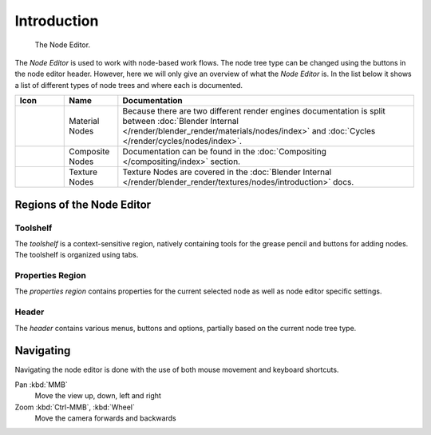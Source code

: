 
************
Introduction
************

.. figure:: /images/editors_node_example.png

   The Node Editor.

The *Node Editor* is used to work with node-based work flows.
The node tree type can be changed using the buttons in the node editor header.
However, here we will only give an overview of what the *Node Editor* is.
In the list below it shows a list of different types of node trees and where each is documented.

.. _node-tree-types:

.. list-table::
   :header-rows: 1

   * - Icon
     - Name
     - Documentation
   * - .. figure:: /images/icons_material.png
          :width: 35px
     - Material Nodes
     - Because there are two different render engines documentation is split between :doc:`Blender Internal
       </render/blender_render/materials/nodes/index>` and :doc:`Cycles </render/cycles/nodes/index>`.
   * - .. figure:: /images/icons_render-layers.png
          :width: 35px
     - Composite Nodes
     - Documentation can be found in the :doc:`Compositing </compositing/index>` section.
   * - .. figure:: /images/icons_texture.png
          :width: 35px
     - Texture Nodes
     - Texture Nodes are covered in the
       :doc:`Blender Internal </render/blender_render/textures/nodes/introduction>` docs.


Regions of the Node Editor
==========================

Toolshelf
---------

The *toolshelf* is a context-sensitive region, natively containing tools for the grease pencil and buttons for adding
nodes. The toolshelf is organized using tabs.

Properties Region
-----------------

The *properties region* contains properties for the current selected node as well as node editor specific settings.

Header
------

The *header* contains various menus, buttons and options, partially based on the current node tree type.

.. TODO - see: https://developer.blender.org/T43570

Navigating
==========

Navigating the node editor is done with the use of both mouse movement and keyboard shortcuts.

Pan :kbd:`MMB`
   Move the view up, down, left and right
Zoom :kbd:`Ctrl-MMB`, :kbd:`Wheel`
   Move the camera forwards and backwards
